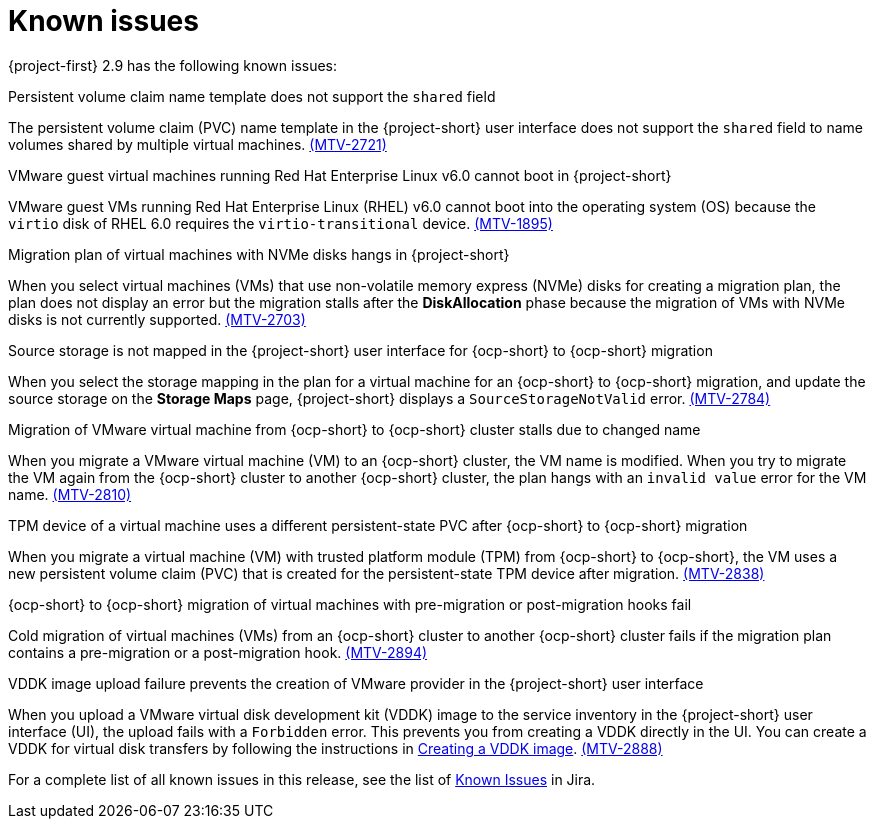 // Module included in the following assemblies:
//
// * documentation/doc-Release_notes/master.adoc

:_content-type: CONCEPT
[id="known-issues-2-9_{context}"]
= Known issues

{project-first} 2.9 has the following known issues:

.Persistent volume claim name template does not support the `shared` field


The persistent volume claim (PVC) name template in the {project-short} user interface does not support the `shared` field to name volumes shared by multiple virtual machines. link:https://issues.redhat.com/browse/MTV-2721[(MTV-2721)]

.VMware guest virtual machines running Red Hat Enterprise Linux v6.0 cannot boot in {project-short}

VMware guest VMs running Red Hat Enterprise Linux (RHEL) v6.0 cannot boot into the operating system (OS) because the `virtio` disk of RHEL 6.0 requires the `virtio-transitional` device. link:https://issues.redhat.com/browse/MTV-1895[(MTV-1895)]

.Migration plan of virtual machines with NVMe disks hangs in {project-short}

When you select virtual machines (VMs) that use non-volatile memory express (NVMe) disks for creating a migration plan, the plan does not display an error but the migration stalls after the *DiskAllocation* phase because the migration of VMs with NVMe disks is not currently supported. link:https://issues.redhat.com/browse/MTV-2703[(MTV-2703)]

.Source storage is not mapped in the {project-short} user interface for {ocp-short} to {ocp-short} migration

When you select the storage mapping in the plan for a virtual machine for an {ocp-short} to {ocp-short} migration, and update the source storage on the *Storage Maps* page, {project-short} displays a `SourceStorageNotValid` error. link:https://issues.redhat.com/browse/MTV-2784[(MTV-2784)]

.Migration of VMware virtual machine from {ocp-short} to {ocp-short} cluster stalls due to changed name 
When you migrate a VMware virtual machine (VM) to an {ocp-short} cluster, the VM name is modified. When you try to migrate the VM again from the {ocp-short} cluster to another {ocp-short} cluster, the plan hangs with an `invalid value` error for the VM name. link:https://issues.redhat.com/browse/MTV-2810[(MTV-2810)]

.TPM device of a virtual machine uses a different persistent-state PVC after {ocp-short} to {ocp-short} migration 

When you migrate a virtual machine (VM) with trusted platform module (TPM) from {ocp-short} to {ocp-short}, the VM uses a new persistent volume claim (PVC) that is created for the persistent-state TPM device after migration. link:https://issues.redhat.com/browse/MTV-2838[(MTV-2838)]

.{ocp-short} to {ocp-short} migration of virtual machines with pre-migration or post-migration hooks fail

Cold migration of virtual machines (VMs) from an {ocp-short} cluster to another {ocp-short} cluster fails if the migration plan contains a pre-migration or a post-migration hook. link:https://issues.redhat.com/browse/MTV-2894[(MTV-2894)]

.VDDK image upload failure prevents the creation of VMware provider in the {project-short} user interface 

When you upload a VMware virtual disk development kit (VDDK) image to the service inventory in the {project-short} user interface (UI), the upload fails with a `Forbidden` error. This prevents you from creating a VDDK directly in the UI. You can create a VDDK for virtual disk transfers by following the instructions in link:https://docs.redhat.com/en/documentation/migration_toolkit_for_virtualization/2.8/html/installing_and_using_the_migration_toolkit_for_virtualization/prerequisites_mtv#creating-vddk-image_mtv[Creating a VDDK image]. link:https://issues.redhat.com/browse/MTV-2888[(MTV-2888)]

For a complete list of all known issues in this release, see the list of link:https://issues.redhat.com/issues/?filter=12472621[Known Issues] in Jira.
